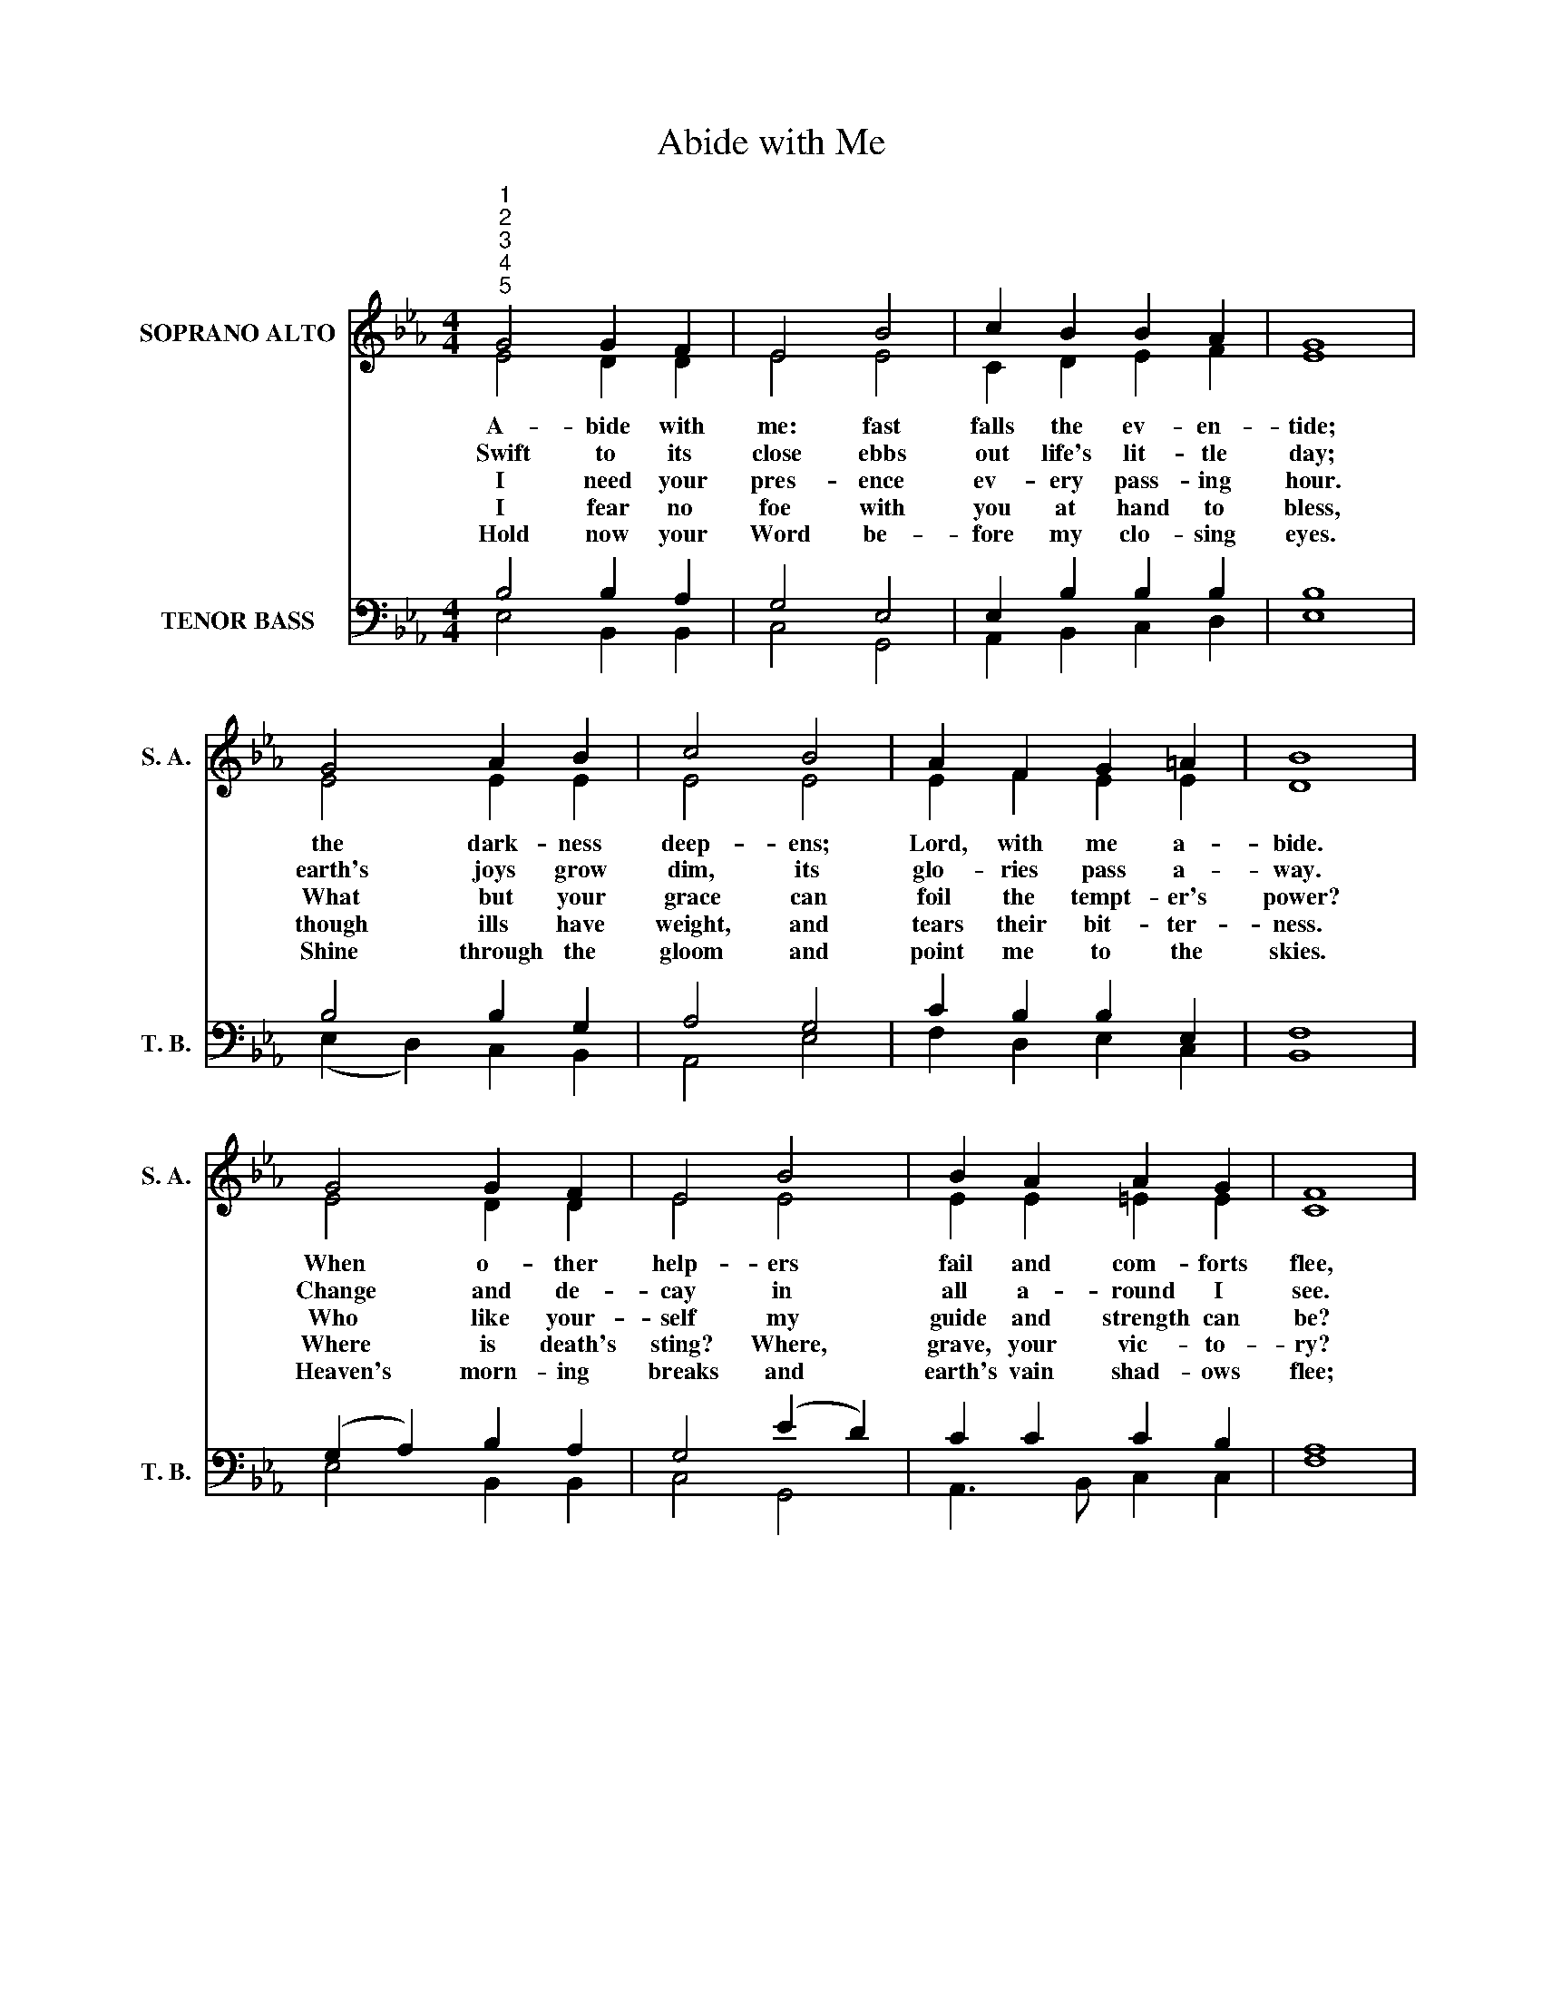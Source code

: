 X:1
T:Abide with Me
Z:This hymn is in the public domain. You may freely use this score for personal and congregational worship. If you reproduce the score, please credit Hymnary.org as the source.
%%score ( 1 2 ) ( 3 4 )
L:1/4
M:4/4
I:linebreak $
K:Eb
V:1 treble nm="SOPRANO ALTO" snm="S. A."
V:2 treble 
V:3 bass nm="TENOR BASS" snm="T. B."
V:4 bass 
V:1
"^1""^2""^3""^4""^5" G2 G F | E2 B2 | c B B A | G4 |$ G2 A B | c2 B2 | A F G =A | B4 |$ G2 G F | %9
w: A- bide with|me: fast|falls the ev- en-|tide;|the dark- ness|deep- ens;|Lord, with me a-|bide.|When o- ther|
w: Swift to its|close ebbs|out life's lit- tle|day;|earth's joys grow|dim, its|glo- ries pass a-|way.|Change and de-|
w: I need your|pres- ence|ev- ery pass- ing|hour.|What but your|grace can|foil the tempt- er's|power?|Who like your-|
w: I fear no|foe with|you at hand to|bless,|though ills have|weight, and|tears their bit- ter-|ness.|Where is death's|
w: Hold now your|Word be-|fore my clo- sing|eyes.|Shine through the|gloom and|point me to the|skies.|Heaven's morn- ing|
 E2 B2 | B A A G | F4 |1$ F2 G A | G F E A | G2 F2 | E4 |] %16
w: help- ers|fail and com- forts|flee,|Help of the|help- less, O a-|bide with|me.|
w: cay in|all a- round I|see.|O Lord who|chang- es not, a-|bide with|me.|
w: self my|guide and strength can|be?|Through cloud and|sun- shine, O a-|bide with|me.|
w: sting? Where,|grave, your vic- to-|ry?|I tri- umph|still, if you a-|bide with|me.|
w: breaks and|earth's vain shad- ows|flee;|in life, in|death, O Lord, a-|bide with|me.|
V:2
 E2 D D | E2 E2 | C D E F | E4 |$ E2 E E | E2 E2 | E F E E | D4 |$ E2 D D | E2 E2 | E E =E E | %11
 C4 |1$ D2 E D | E D E F | E2 D2 | B,4 |] %16
V:3
 B,2 B, A, | G,2 E,2 | E, B, B, B, | B,4 |$ B,2 B, G, | A,2 G,2 | C B, B, E, | F,4 |$ %8
 (G, A,) B, A, | G,2 (E D) | C C C B, | A,4 |1$ B,2 B, B, | B, A, G, C | B,3 A, | G,4 |] %16
V:4
 E,2 B,, B,, | C,2 G,,2 | A,, B,, C, D, | E,4 |$ (E, D,) C, B,, | A,,2 E,2 | F, D, E, C, | B,,4 |$ %8
 E,2 B,, B,, | C,2 G,,2 | A,,3/2 B,,/ C, C, | F,4 |1$ A,2 G, F, | E, B,, C, A,, | B,,2 B,,2 | %15
 E,4 |] %16
